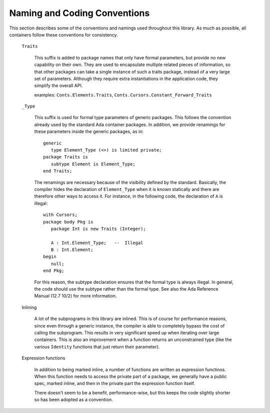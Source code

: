 Naming and Coding Conventions
=============================

.. highlight:: ada

This section describes some of the conventions and namings used throughout this
library. As much as possible, all containers follow these conventions for
consistency.

  ``Traits``

     This suffix is added to package names that only have formal parameters,
     but provide no new capability on their own. They are used to encapsulate
     multiple related pieces of information, so that other packages can take a
     single instance of such a traits package, instead of a very large set of
     parameters. Although they require extra instantiations in the application
     code, they simplify the overall API.

     examples: ``Conts.Elements.Traits``,
     ``Conts.Cursors.Constant_Forward_Traits``

  ``_Type``

     This suffix is used for formal type parameters of generic packages.  This
     follows the convention already used by the standard Ada container
     packages.  In addition, we provide renamings for these parameters inside
     the generic packages, as in::

          generic
             type Element_Type (<>) is limited private;
          package Traits is
             subtype Element is Element_Type;
          end Traits;

     The renamings are necessary because of the visibility defined by the
     standard. Basically, the compiler hides the declaration of
     ``Element_Type`` when it is known statically and there are therefore
     other ways to access it. For instance, in the following code, the
     declaration of ``A`` is illegal::

          with Cursors;
          package body Pkg is
             package Int is new Traits (Integer);
          
             A : Int.Element_Type;   --  Illegal
             B : Int.Element;
          begin
             null;
          end Pkg;

     For this reason, the subtype declaration ensures that the formal type is
     always illegal. In general, the code should use the subtype rather than
     the formal type. See also the Ada Reference Manual (12.7 10/2) for
     more information.

  Inlining

     A lot of the subprograms in this library are inlined. This is of course
     for performance reasons, since even through a generic instance, the
     compiler is able to completely bypass the cost of calling the subprogram.
     This results in very significant speed up when iterating over large
     containers. This is also an improvement when a function returns an
     unconstrained type (like the various ``Identity`` functions that just
     return their parameter).

  Expression functions

     In addition to being marked inline, a number of functions are written as
     expression functinos. When this function needs to access the private part
     of a package, we generally have a public spec, marked inline, and then in
     the private part the expression function itself.

     There doesn't seem to be a benefit, performance-wise, but this keeps the
     code slightly shorter so has been adopted as a convention.
